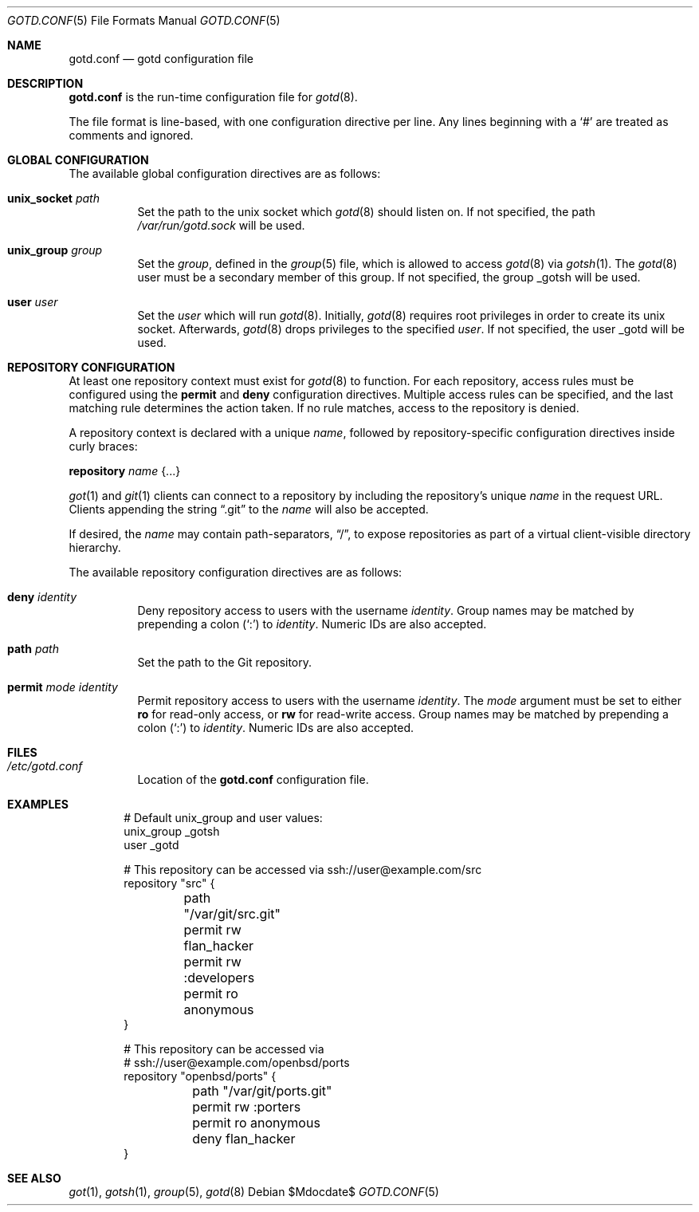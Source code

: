 .\"
.\" Copyright (c) 2022 Stefan Sperling <stsp@openbsd.org>
.\"
.\" Permission to use, copy, modify, and distribute this software for any
.\" purpose with or without fee is hereby granted, provided that the above
.\" copyright notice and this permission notice appear in all copies.
.\"
.\" THE SOFTWARE IS PROVIDED "AS IS" AND THE AUTHOR DISCLAIMS ALL WARRANTIES
.\" WITH REGARD TO THIS SOFTWARE INCLUDING ALL IMPLIED WARRANTIES OF
.\" MERCHANTABILITY AND FITNESS. IN NO EVENT SHALL THE AUTHOR BE LIABLE FOR
.\" ANY SPECIAL, DIRECT, INDIRECT, OR CONSEQUENTIAL DAMAGES OR ANY DAMAGES
.\" WHATSOEVER RESULTING FROM LOSS OF USE, DATA OR PROFITS, WHETHER IN AN
.\" ACTION OF CONTRACT, NEGLIGENCE OR OTHER TORTIOUS ACTION, ARISING OUT OF
.\" OR IN CONNECTION WITH THE USE OR PERFORMANCE OF THIS SOFTWARE.
.\"
.Dd $Mdocdate$
.Dt GOTD.CONF 5
.Os
.Sh NAME
.Nm gotd.conf
.Nd gotd configuration file
.Sh DESCRIPTION
.Nm
is the run-time configuration file for
.Xr gotd 8 .
.Pp
The file format is line-based, with one configuration directive per line.
Any lines beginning with a
.Sq #
are treated as comments and ignored.
.Sh GLOBAL CONFIGURATION
The available global configuration directives are as follows:
.Bl -tag -width Ds
.It Ic unix_socket Ar path
Set the path to the unix socket which
.Xr gotd 8
should listen on.
If not specified, the path
.Pa /var/run/gotd.sock
will be used.
.It Ic unix_group Ar group
Set the
.Ar group ,
defined in the
.Xr group 5
file, which is allowed to access
.Xr gotd 8
via
.Xr gotsh 1 .
The
.Xr gotd 8
user must be a secondary member of this group.
If not specified, the group _gotsh will be used.
.It Ic user Ar user
Set the
.Ar user
which will run
.Xr gotd 8 .
Initially,
.Xr gotd 8
requires root privileges in order to create its unix socket.
Afterwards,
.Xr gotd 8
drops privileges to the specified
.Ar user .
If not specified, the user _gotd will be used.
.El
.Sh REPOSITORY CONFIGURATION
At least one repository context must exist for
.Xr gotd 8
to function.
For each repository, access rules must be configured using the
.Ic permit
and
.Ic deny
configuration directives.
Multiple access rules can be specified, and the last matching rule
determines the action taken.
If no rule matches, access to the repository is denied.
.Pp
A repository context is declared with a unique
.Ar name ,
followed by repository-specific configuration directives inside curly braces:
.Pp
.Ic repository Ar name Brq ...
.Pp
.Xr got 1
and
.Xr git 1
clients can connect to a repository by including the repository's unique
.Ar name
in the request URL.
Clients appending the string
.Dq .git
to the
.Ar name
will also be accepted.
.Pp
If desired, the
.Ar name
may contain path-separators,
.Dq / ,
to expose repositories as part of a virtual client-visible directory hierarchy.
.Pp
The available repository configuration directives are as follows:
.Bl -tag -width Ds
.It Ic deny Ar identity
Deny repository access to users with the username
.Ar identity .
Group names may be matched by prepending a colon
.Pq Sq \&:
to
.Ar identity .
Numeric IDs are also accepted.
.It Ic path Ar path
Set the path to the Git repository.
.It Ic permit Ar mode Ar identity
Permit repository access to users with the username
.Ar identity .
The
.Ar mode
argument must be set to either
.Ic ro
for read-only access,
or
.Ic rw
for read-write access.
Group names may be matched by prepending a colon
.Pq Sq \&:
to
.Ar identity .
Numeric IDs are also accepted.
.El
.Sh FILES
.Bl -tag -width Ds -compact
.It Pa /etc/gotd.conf
Location of the
.Nm
configuration file.
.El
.Sh EXAMPLES
.Bd -literal -offset indent
# Default unix_group and user values:
unix_group _gotsh
user _gotd

# This repository can be accessed via ssh://user@example.com/src
repository "src" {
	path "/var/git/src.git"
	permit rw flan_hacker
	permit rw :developers
	permit ro anonymous
}

# This repository can be accessed via
# ssh://user@example.com/openbsd/ports
repository "openbsd/ports" {
	path "/var/git/ports.git"
	permit rw :porters
	permit ro anonymous
	deny flan_hacker
}
.Ed
.Sh SEE ALSO
.Xr got 1 ,
.Xr gotsh 1 ,
.Xr group 5 ,
.Xr gotd 8
